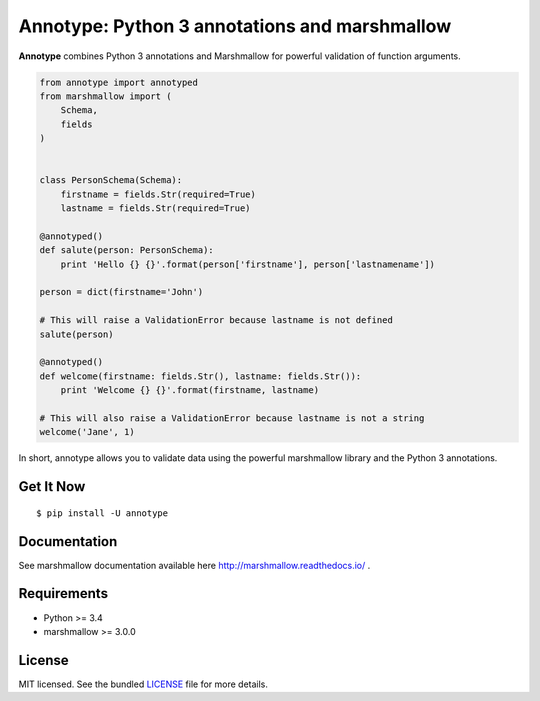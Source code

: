 Annotype: Python 3 annotations and marshmallow
==============================================

**Annotype** combines Python 3 annotations and Marshmallow for powerful
validation of function arguments.

.. code:: python

    from annotype import annotyped
    from marshmallow import (
        Schema,
        fields
    )


    class PersonSchema(Schema):
        firstname = fields.Str(required=True)
        lastname = fields.Str(required=True)

    @annotyped()
    def salute(person: PersonSchema):
        print 'Hello {} {}'.format(person['firstname'], person['lastnamename'])

    person = dict(firstname='John')

    # This will raise a ValidationError because lastname is not defined
    salute(person)

    @annotyped()
    def welcome(firstname: fields.Str(), lastname: fields.Str()):
        print 'Welcome {} {}'.format(firstname, lastname)

    # This will also raise a ValidationError because lastname is not a string
    welcome('Jane', 1)

In short, annotype allows you to validate data using the powerful
marshmallow library and the Python 3 annotations.

Get It Now
----------

::

    $ pip install -U annotype

Documentation
-------------

See marshmallow documentation available here
http://marshmallow.readthedocs.io/ .

Requirements
------------

-  Python >= 3.4
-  marshmallow >= 3.0.0

License
-------

MIT licensed. See the bundled
`LICENSE <https://github.com/cbourget/annotype/blob/pypi/LICENSE>`__
file for more details.
